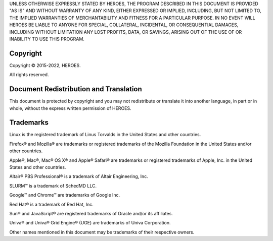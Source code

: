 UNLESS OTHERWISE EXPRESSLY STATED BY HEROES, THE PROGRAM DESCRIBED IN THIS
DOCUMENT IS PROVIDED "AS IS" AND WITHOUT WARRANTY OF ANY KIND, EITHER
EXPRESSED OR IMPLIED, INCLUDING, BUT NOT LIMITED TO, THE IMPLIED
WARRANTIES OF MERCHANTABILITY AND FITNESS FOR A PARTICULAR PURPOSE. IN
NO EVENT WILL HEROES BE LIABLE TO ANYONE FOR SPECIAL, COLLATERAL,
INCIDENTAL, OR CONSEQUENTIAL DAMAGES, INCLUDING WITHOUT LIMITATION ANY
LOST PROFITS, DATA, OR SAVINGS, ARISING OUT OF THE USE OF OR INABILITY
TO USE THIS PROGRAM.

Copyright
=========

Copyright © 2015-2022, HEROES.

All rights reserved.

Document Redistribution and Translation
=======================================

This document is protected by copyright and you may not redistribute or
translate it into another language, in part or in whole, without the
express written permission of HEROES.

Trademarks
==========

Linux is the registered trademark of Linus Torvalds in the United States
and other countries.

Firefox® and Mozilla® are trademarks or registered trademarks of the
Mozilla Foundation in the United States and/or other countries.

Apple®, Mac®, Mac® OS X® and Apple® Safari® are trademarks or registered
trademarks of Apple, Inc. in the United States and other countries.

Altair® PBS Professional® is a trademark of Altair Engineering, Inc.

SLURM™ is a trademark of SchedMD LLC.

Google™ and Chrome™ are trademarks of Google Inc.

Red Hat® is a trademark of Red Hat, Inc.

Sun® and JavaScript® are registered trademarks of Oracle and/or its
affiliates.

Univa® and Univa® Grid Engine® (UGE) are trademarks of Univa
Corporation.

Other names mentioned in this document may be trademarks of their
respective owners.

.. |image0| image:: media/logo.png
   :width: 3.37179in
   :height: 3.72917in
